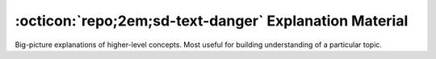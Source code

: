 .. _explanations:

#######################################################
:octicon:`repo;2em;sd-text-danger` Explanation Material
#######################################################

Big-picture explanations of higher-level concepts. Most useful for building understanding of a particular topic.


